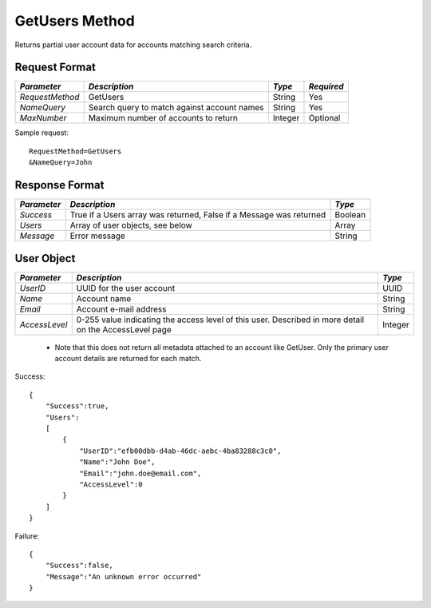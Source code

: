 GetUsers Method
===============

Returns partial user account data for accounts matching search criteria.

Request Format
--------------

+-----------------+-------------------------------+---------+------------+
| *Parameter*     | *Description*                 | *Type*  | *Required* |
+=================+===============================+=========+============+
| `RequestMethod` | GetUsers                      | String  | Yes        |
+-----------------+-------------------------------+---------+------------+
| `NameQuery`     | Search query to match against | String  | Yes        |
|                 | account names                 |         |            |
+-----------------+-------------------------------+---------+------------+
| `MaxNumber`     | Maximum number of accounts to | Integer | Optional   |
|                 | return                        |         |            |
+-----------------+-------------------------------+---------+------------+

Sample request: ::

    RequestMethod=GetUsers
    &NameQuery=John


Response Format
---------------

+-------------+-------------------------------------+---------+
| *Parameter* | *Description*                       | *Type*  |
+=============+=====================================+=========+
| `Success`   | True if a Users array was returned, | Boolean |
|             | False if a Message was returned     |         |
+-------------+-------------------------------------+---------+
| `Users`     | Array of user objects, see below    | Array   |
+-------------+-------------------------------------+---------+
| `Message`   | Error message                       | String  |
+-------------+-------------------------------------+---------+


User Object
-----------

+---------------+-------------------------------------------------+---------+
| *Parameter*   | *Description*                                   | *Type*  |
+===============+=================================================+=========+
| `UserID`      | UUID for the user account                       | UUID    |
+---------------+-------------------------------------------------+---------+
| `Name`        | Account name                                    | String  |
+---------------+-------------------------------------------------+---------+
| `Email`       | Account e-mail address                          | String  |
+---------------+-------------------------------------------------+---------+
| `AccessLevel` | 0-255 value indicating the access level of this | Integer |
|               | user. Described in more detail on the           |         |
|               | AccessLevel page                                |         |
+---------------+-------------------------------------------------+---------+

  * Note that this does not return all metadata attached to an account like GetUser. Only the primary user account details are returned for each match.

Success: ::

    {
        "Success":true,
        "Users":
        [
            {
                "UserID":"efb00dbb-d4ab-46dc-aebc-4ba83288c3c0",
                "Name":"John Doe",
                "Email":"john.doe@email.com",
                "AccessLevel":0
            }
        ]
    }


Failure: ::


    {
        "Success":false,
        "Message":"An unknown error occurred"
    }

